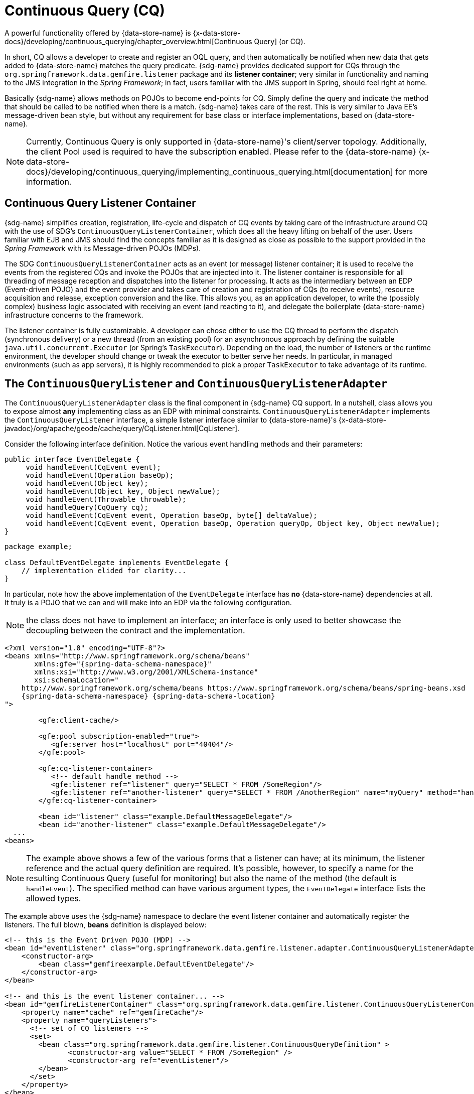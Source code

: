 [[apis:continuous-query]]
= Continuous Query (CQ)

A powerful functionality offered by {data-store-name} is
{x-data-store-docs}/developing/continuous_querying/chapter_overview.html[Continuous Query] (or CQ).

In short, CQ allows a developer to create and register an OQL query, and then automatically be notified when new data
that gets added to {data-store-name} matches the query predicate. {sdg-name} provides dedicated
support for CQs through the `org.springframework.data.gemfire.listener` package and its *listener container*;
very similar in functionality and naming to the JMS integration in the _Spring Framework_; in fact, users familiar with
the JMS support in Spring, should feel right at home.

Basically {sdg-name} allows methods on POJOs to become end-points for CQ.  Simply define the query
and indicate the method that should be called to be notified when there is a match.  {sdg-name} takes care
of the rest.  This is very similar to Java EE's message-driven bean style, but without any requirement for base class
or interface implementations, based on {data-store-name}.

NOTE: Currently, Continuous Query is only supported in {data-store-name}'s client/server topology. Additionally, the client Pool
used is required to have the subscription enabled. Please refer to the {data-store-name}
{x-data-store-docs}/developing/continuous_querying/implementing_continuous_querying.html[documentation]
for more information.

[[apis:continuous-query:container]]
== Continuous Query Listener Container

{sdg-name} simplifies creation, registration, life-cycle and dispatch of CQ events by taking care of
the infrastructure around CQ with the use of SDG's `ContinuousQueryListenerContainer`, which does all the heavy lifting
on behalf of the user.  Users familiar with EJB and JMS should find the concepts familiar as it is designed
as close as possible to the support provided in the _Spring Framework_ with its Message-driven POJOs (MDPs).

The SDG `ContinuousQueryListenerContainer` acts as an event (or message) listener container; it is used to
receive the events from the registered CQs and invoke the POJOs that are injected into it. The listener container
is responsible for all threading of message reception and dispatches into the listener for processing. It acts as
the intermediary between an EDP (Event-driven POJO) and the event provider and takes care of creation and registration
of CQs (to receive events), resource acquisition and release, exception conversion and the like.  This allows you,
as an application developer, to write the (possibly complex) business logic associated with receiving an event
(and reacting to it), and delegate the boilerplate {data-store-name} infrastructure concerns to the framework.

The listener container is fully customizable.  A developer can chose either to use the CQ thread to perform the dispatch
(synchronous delivery) or a new thread (from an existing pool) for an asynchronous approach by defining the suitable
`java.util.concurrent.Executor` (or Spring's `TaskExecutor`). Depending on the load, the number of listeners
or the runtime environment, the developer should change or tweak the executor to better serve her needs.  In particular,
in managed environments (such as app servers), it is highly recommended to pick a proper `TaskExecutor`
to take advantage of its runtime.

[[apis:continuous-query:adapter]]
== The `ContinuousQueryListener` and `ContinuousQueryListenerAdapter`

The `ContinuousQueryListenerAdapter` class is the final component in {sdg-name} CQ support.  In a nutshell,
class allows you to expose almost *any* implementing class as an EDP with minimal constraints.
`ContinuousQueryListenerAdapter` implements the `ContinuousQueryListener` interface, a simple listener interface
similar to {data-store-name}'s {x-data-store-javadoc}/org/apache/geode/cache/query/CqListener.html[CqListener].

Consider the following interface definition.  Notice the various event handling methods and their parameters:

[source,java]
----
public interface EventDelegate {
     void handleEvent(CqEvent event);
     void handleEvent(Operation baseOp);
     void handleEvent(Object key);
     void handleEvent(Object key, Object newValue);
     void handleEvent(Throwable throwable);
     void handleQuery(CqQuery cq);
     void handleEvent(CqEvent event, Operation baseOp, byte[] deltaValue);
     void handleEvent(CqEvent event, Operation baseOp, Operation queryOp, Object key, Object newValue);
}
----

[source,java]
----
package example;

class DefaultEventDelegate implements EventDelegate {
    // implementation elided for clarity...
}
----

In particular, note how the above implementation of the `EventDelegate` interface has *no* {data-store-name} dependencies at all.
It truly is a POJO that we can and will make into an EDP via the following configuration.

NOTE: the class does not have to implement an interface; an interface is only used to better showcase the decoupling
between the contract and the implementation.

[source,xml]
[subs="verbatim,attributes"]
----
<?xml version="1.0" encoding="UTF-8"?>
<beans xmlns="http://www.springframework.org/schema/beans"
       xmlns:gfe="{spring-data-schema-namespace}"
       xmlns:xsi="http://www.w3.org/2001/XMLSchema-instance"
       xsi:schemaLocation="
    http://www.springframework.org/schema/beans https://www.springframework.org/schema/beans/spring-beans.xsd
    {spring-data-schema-namespace} {spring-data-schema-location}
">

	<gfe:client-cache/>

	<gfe:pool subscription-enabled="true">
	   <gfe:server host="localhost" port="40404"/>
	</gfe:pool>

	<gfe:cq-listener-container>
	   <!-- default handle method -->
	   <gfe:listener ref="listener" query="SELECT * FROM /SomeRegion"/>
	   <gfe:listener ref="another-listener" query="SELECT * FROM /AnotherRegion" name="myQuery" method="handleQuery"/>
	</gfe:cq-listener-container>

	<bean id="listener" class="example.DefaultMessageDelegate"/>
	<bean id="another-listener" class="example.DefaultMessageDelegate"/>
  ...
<beans>
----

NOTE: The example above shows a few of the various forms that a listener can have; at its minimum, the listener
reference and the actual query definition are required. It's possible, however, to specify a name for
the resulting Continuous Query (useful for monitoring) but also the name of the method (the default is `handleEvent`).
The specified method can have various argument types, the `EventDelegate` interface lists the allowed types.

The example above uses the {sdg-name} namespace to declare the event listener container
and automatically register the listeners. The full blown, *beans* definition is displayed below:

[source,xml]
----
<!-- this is the Event Driven POJO (MDP) -->
<bean id="eventListener" class="org.springframework.data.gemfire.listener.adapter.ContinuousQueryListenerAdapter">
    <constructor-arg>
        <bean class="gemfireexample.DefaultEventDelegate"/>
    </constructor-arg>
</bean>

<!-- and this is the event listener container... -->
<bean id="gemfireListenerContainer" class="org.springframework.data.gemfire.listener.ContinuousQueryListenerContainer">
    <property name="cache" ref="gemfireCache"/>
    <property name="queryListeners">
      <!-- set of CQ listeners -->
      <set>
        <bean class="org.springframework.data.gemfire.listener.ContinuousQueryDefinition" >
               <constructor-arg value="SELECT * FROM /SomeRegion" />
               <constructor-arg ref="eventListener"/>
        </bean>
      </set>
    </property>
</bean>
----

Each time an event is received, the adapter automatically performs type translation between the {data-store-name} event
and the required method argument(s) transparently. Any exception caused by the method invocation is caught
and handled by the container (by default, being logged).
